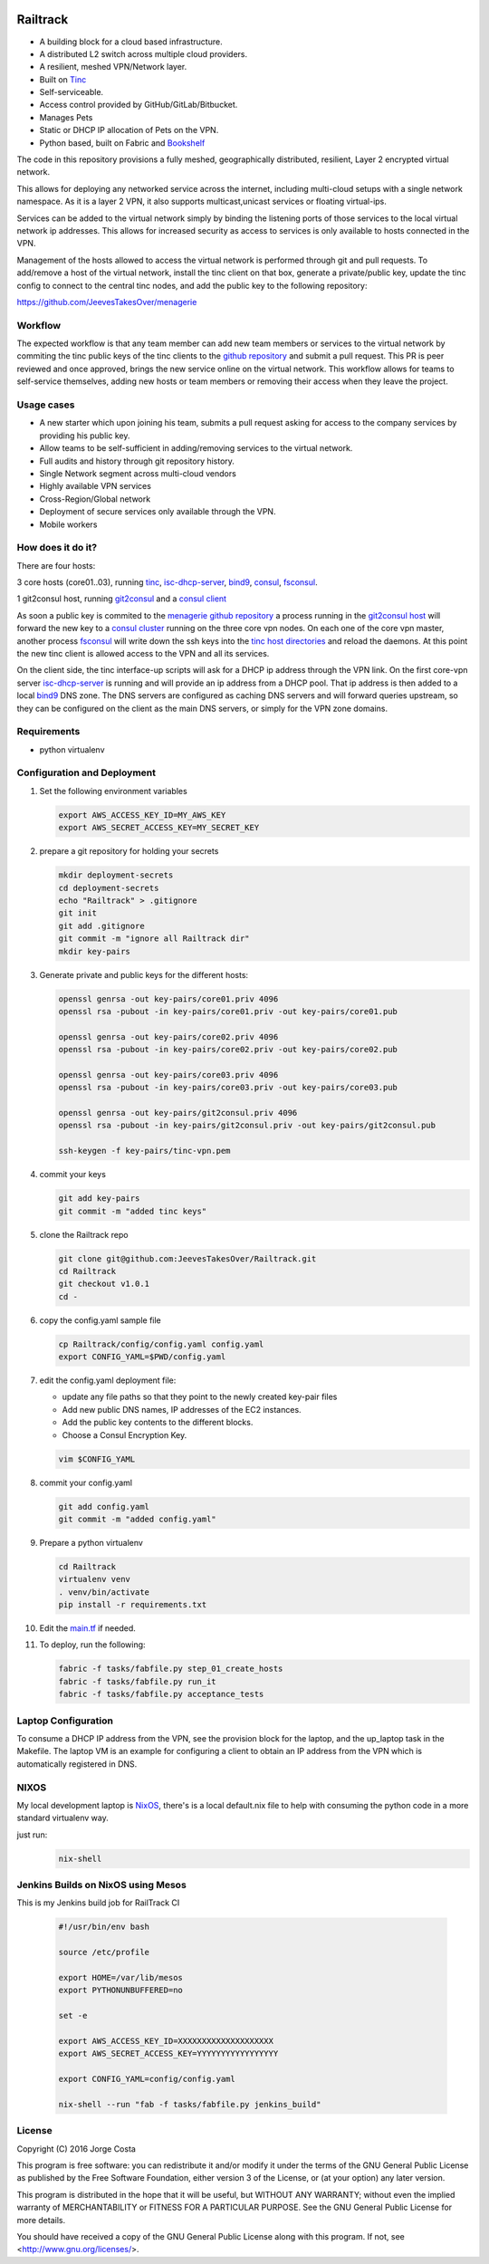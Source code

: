 .. image:: https://badge.waffle.io/Azulinho/Board.png?label=ready&title=Ready 
 :target: https://waffle.io/Azulinho/Board 
 :alt: 'Stories in Ready'
.. image:: https://api.codacy.com/project/badge/Grade/5360e3ee056647b3931899b2079a4be7
   :alt: Codacy Badge
   :target: https://app.codacy.com/app/Azulinho/Railtrack?utm_source=github.com&utm_medium=referral&utm_content=JeevesTakesOver/Railtrack&utm_campaign=badger


=========
Railtrack
=========

* A building block for a cloud based infrastructure.
* A distributed L2 switch across multiple cloud providers.
* A resilient, meshed VPN/Network layer.
* Built on `Tinc <https://www.tinc-vpn.org/>`_
* Self-serviceable.
* Access control provided by GitHub/GitLab/Bitbucket.
* Manages Pets
* Static or DHCP IP allocation of Pets on the VPN.
* Python based, built on Fabric and `Bookshelf <https://github.com/pyBookshelf/bookshelf>`_


The code in this repository provisions a fully meshed, geographically
distributed, resilient, Layer 2 encrypted virtual network.

This allows for deploying any networked service across the internet, including 
multi-cloud setups with a single network namespace. As it is a layer 2 VPN, it
also supports multicast,unicast services or floating virtual-ips.

Services can be added to the virtual network simply by binding the listening
ports of those services to the local virtual network ip addresses. This allows
for increased security as access to services is only available to hosts
connected in the VPN.

Management of the hosts allowed to access the virtual network is performed
through git and pull requests.
To add/remove a host of the virtual network, install the tinc client on that
box, generate a private/public key, update the tinc config to connect to the
central tinc nodes, and add the public key to the following repository:

https://github.com/JeevesTakesOver/menagerie


Workflow
========

The expected workflow is that any team member can add new team members or
services to the virtual network by commiting the tinc public keys of the tinc
clients to the `github repository <https://github.com/JeevesTakesOver/menagerie>`_ 
and submit a pull request.
This PR is peer reviewed and once approved, brings the new service online on
the virtual network.
This workflow allows for teams to self-service themselves, adding new hosts or 
team members or removing their access when they leave the project.


Usage cases
===========

* A new starter which upon joining his team, submits a pull request asking for access to the company services by providing his public key.

* Allow teams to be self-sufficient in adding/removing services to the virtual network.

* Full audits and history through git repository history.

* Single Network segment across multi-cloud vendors

* Highly available VPN services

* Cross-Region/Global network

* Deployment of secure services only available through the VPN.

* Mobile workers


How does it do it?
===================

There are four hosts:

3 core hosts (core01..03), running `tinc <https://www.tinc-vpn.org/>`_, `isc-dhcp-server <https://www.isc.org/>`_, `bind9 <http://www.bind9.net/>`_, `consul <https://www.consul.io/>`_, `fsconsul <https://github.com/Cimpress-MCP/fsconsul>`_.

1 git2consul host, running `git2consul <https://github.com/breser/git2consul>`_ and a `consul client <https://www.consul.io/>`_


As soon a public key is commited to the `menagerie github repository <https://github.com/JeevesTakesOver/menagerie>`_
a process running in the `git2consul host <https://github.com/breser/git2consul>`_ 
will forward the new key to a `consul cluster <https://www.consul.io/>`_ running on the three core vpn nodes.
On each one of the core vpn master, another process `fsconsul <https://github.com/Cimpress-MCP/fsconsul>`_
will write down the ssh keys into the `tinc host directories <https://www.tinc-vpn.org/>`_ and reload the daemons.
At this point the new tinc client is allowed access to the VPN and all its services.

On the client side, the tinc interface-up scripts will ask for a DHCP ip address through the VPN link.
On the first core-vpn server `isc-dhcp-server <https://www.isc.org/downloads/dhcp/>`_ is running and will
provide an ip address from a DHCP pool. That ip address is then added to a local `bind9 <http://www.bind9.net/>`_
DNS zone.
The DNS servers are configured as caching DNS servers and will forward queries upstream, so they can be configured on
the client as the main DNS servers, or simply for the VPN zone domains.


Requirements
============

* python virtualenv


Configuration and Deployment
=============================

#. Set the following environment variables

   .. code-block:: bash

      export AWS_ACCESS_KEY_ID=MY_AWS_KEY
      export AWS_SECRET_ACCESS_KEY=MY_SECRET_KEY

#. prepare a git repository for holding your secrets

   .. code-block:: bash

      mkdir deployment-secrets
      cd deployment-secrets
      echo "Railtrack" > .gitignore
      git init
      git add .gitignore
      git commit -m "ignore all Railtrack dir"
      mkdir key-pairs


#. Generate private and public keys for the different hosts:

   .. code-block:: bash

      openssl genrsa -out key-pairs/core01.priv 4096
      openssl rsa -pubout -in key-pairs/core01.priv -out key-pairs/core01.pub

      openssl genrsa -out key-pairs/core02.priv 4096
      openssl rsa -pubout -in key-pairs/core02.priv -out key-pairs/core02.pub

      openssl genrsa -out key-pairs/core03.priv 4096
      openssl rsa -pubout -in key-pairs/core03.priv -out key-pairs/core03.pub

      openssl genrsa -out key-pairs/git2consul.priv 4096
      openssl rsa -pubout -in key-pairs/git2consul.priv -out key-pairs/git2consul.pub

      ssh-keygen -f key-pairs/tinc-vpn.pem

#. commit your keys

   .. code-block:: bash

      git add key-pairs
      git commit -m "added tinc keys"

#. clone the Railtrack repo

   .. code-block:: bash

      git clone git@github.com:JeevesTakesOver/Railtrack.git
      cd Railtrack
      git checkout v1.0.1
      cd -

#. copy the config.yaml sample file

   .. code-block:: bash

      cp Railtrack/config/config.yaml config.yaml
      export CONFIG_YAML=$PWD/config.yaml

#. edit the config.yaml deployment file:

   * update any file paths so that they point to the newly created key-pair files
   * Add new public DNS names, IP addresses of the EC2 instances.
   * Add the public key contents to the different blocks.
   * Choose a Consul Encryption Key.

   .. code-block:: bash

      vim $CONFIG_YAML

#. commit your config.yaml

   .. code-block:: bash

      git add config.yaml
      git commit -m "added config.yaml"

#. Prepare a python virtualenv

   .. code-block:: bash

      cd Railtrack
      virtualenv venv
      . venv/bin/activate
      pip install -r requirements.txt


#. Edit the `main.tf <https://github.com/JeevesTakesOver/Railtrack/blob/feature/improve_docs/templates/main.tf.j2>`_ if needed.


#. To deploy, run the following:

   .. code-block:: bash

      fabric -f tasks/fabfile.py step_01_create_hosts
      fabric -f tasks/fabfile.py run_it
      fabric -f tasks/fabfile.py acceptance_tests


Laptop Configuration
=============================

To consume a DHCP IP address from the VPN, see the provision block for
the laptop, and the up_laptop task in the Makefile.
The laptop VM is an example for configuring a client to obtain an IP
address from the VPN which is automatically registered in DNS.


NIXOS
==============================

My local development laptop is `NixOS <https://nixos.org/>`_, there's is a local default.nix file to
help with consuming the python code in a more standard virtualenv way.

just run:
   .. code-block:: bash

      nix-shell



Jenkins Builds on NixOS using Mesos
=====================================

This is my Jenkins build job for RailTrack CI

   .. code-block:: bash

      #!/usr/bin/env bash

      source /etc/profile

      export HOME=/var/lib/mesos
      export PYTHONUNBUFFERED=no

      set -e	

      export AWS_ACCESS_KEY_ID=XXXXXXXXXXXXXXXXXXXX
      export AWS_SECRET_ACCESS_KEY=YYYYYYYYYYYYYYYYY

      export CONFIG_YAML=config/config.yaml

      nix-shell --run "fab -f tasks/fabfile.py jenkins_build"


License
========

Copyright (C) 2016  Jorge Costa

This program is free software: you can redistribute it and/or modify
it under the terms of the GNU General Public License as published by
the Free Software Foundation, either version 3 of the License, or
(at your option) any later version.

This program is distributed in the hope that it will be useful,
but WITHOUT ANY WARRANTY; without even the implied warranty of
MERCHANTABILITY or FITNESS FOR A PARTICULAR PURPOSE.  See the
GNU General Public License for more details.

You should have received a copy of the GNU General Public License
along with this program.  If not, see <http://www.gnu.org/licenses/>.
